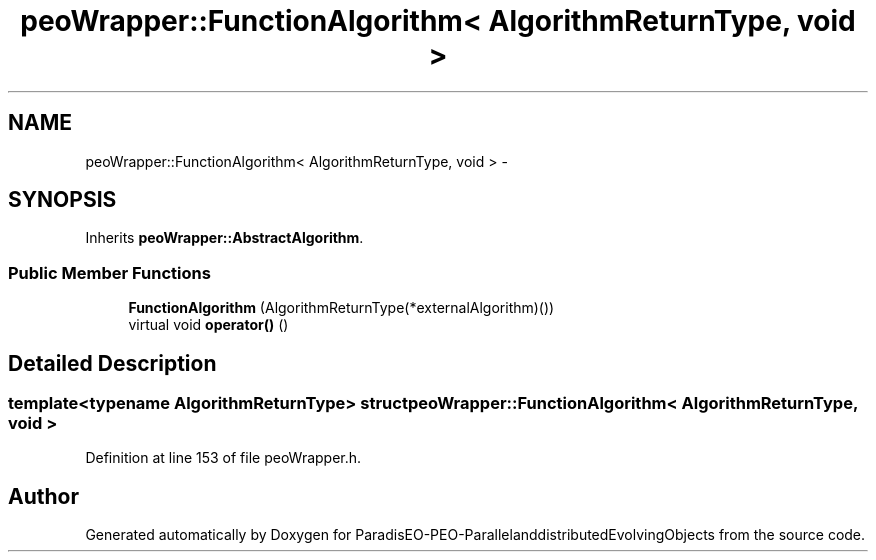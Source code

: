 .TH "peoWrapper::FunctionAlgorithm< AlgorithmReturnType, void >" 3 "13 Mar 2008" "Version 1.1" "ParadisEO-PEO-ParallelanddistributedEvolvingObjects" \" -*- nroff -*-
.ad l
.nh
.SH NAME
peoWrapper::FunctionAlgorithm< AlgorithmReturnType, void > \- 
.SH SYNOPSIS
.br
.PP
Inherits \fBpeoWrapper::AbstractAlgorithm\fP.
.PP
.SS "Public Member Functions"

.in +1c
.ti -1c
.RI "\fBFunctionAlgorithm\fP (AlgorithmReturnType(*externalAlgorithm)())"
.br
.ti -1c
.RI "virtual void \fBoperator()\fP ()"
.br
.in -1c
.SH "Detailed Description"
.PP 

.SS "template<typename AlgorithmReturnType> struct peoWrapper::FunctionAlgorithm< AlgorithmReturnType, void >"

.PP
Definition at line 153 of file peoWrapper.h.

.SH "Author"
.PP 
Generated automatically by Doxygen for ParadisEO-PEO-ParallelanddistributedEvolvingObjects from the source code.
